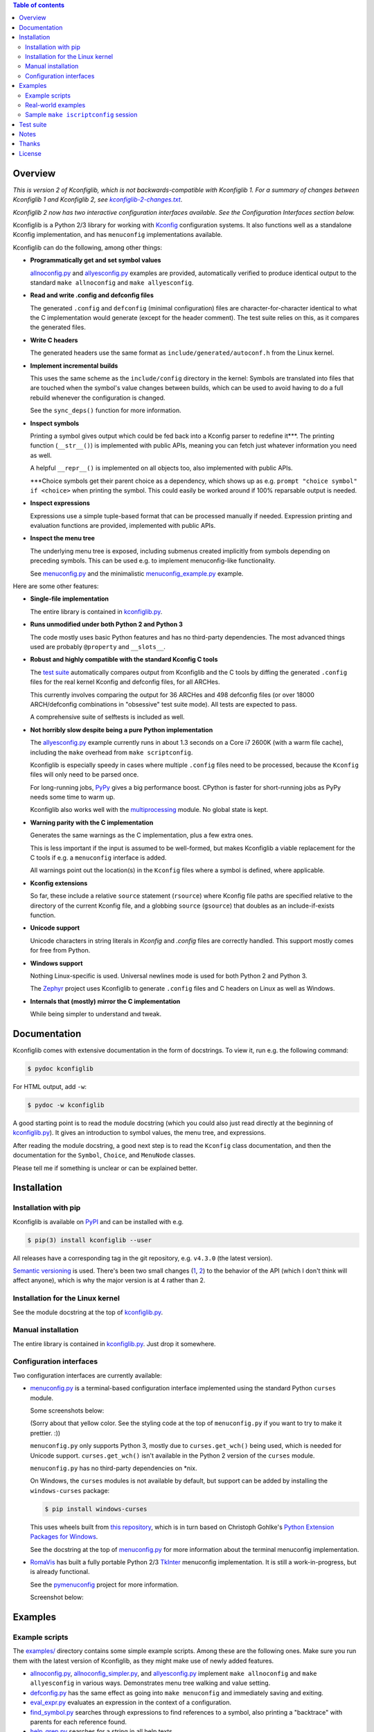 .. contents:: Table of contents
   :backlinks: none

Overview
--------

*This is version 2 of Kconfiglib, which is not backwards-compatible with
Kconfiglib 1. For a summary of changes between Kconfiglib 1 and Kconfiglib 2,
see* |changes|_.

*Kconfiglib 2 now has two interactive configuration interfaces available. See
the Configuration Interfaces section below.*

.. _changes: https://github.com/ulfalizer/Kconfiglib/blob/master/kconfiglib-2-changes.txt
.. |changes| replace:: *kconfiglib-2-changes.txt*

Kconfiglib is a Python 2/3 library for working with `Kconfig
<https://www.kernel.org/doc/Documentation/kbuild/kconfig-language.txt>`_
configuration systems. It also functions well as a standalone Kconfig
implementation, and has ``menuconfig`` implementations available.

Kconfiglib can do the following, among other things:

- **Programmatically get and set symbol values**

  `allnoconfig.py <https://github.com/ulfalizer/Kconfiglib/blob/master/examples/allnoconfig.py>`_ and `allyesconfig.py
  <https://github.com/ulfalizer/Kconfiglib/blob/master/examples/allyesconfig.py>`_ examples are provided, automatically verified to
  produce identical output to the standard ``make allnoconfig`` and ``make
  allyesconfig``.

- **Read and write .config and defconfig files**

  The generated ``.config`` and ``defconfig`` (minimal configuration) files are
  character-for-character identical to what the C implementation would generate
  (except for the header comment). The test suite relies on this, as it
  compares the generated files.
  
- **Write C headers**

  The generated headers use the same format as ``include/generated/autoconf.h``
  from the Linux kernel.

- **Implement incremental builds**

  This uses the same scheme as the ``include/config`` directory in the kernel:
  Symbols are translated into files that are touched when the symbol's value
  changes between builds, which can be used to avoid having to do a full
  rebuild whenever the configuration is changed.

  See the ``sync_deps()`` function for more information.

- **Inspect symbols**

  Printing a symbol gives output which could be fed back into a Kconfig parser
  to redefine it***. The printing function (``__str__()``) is implemented with
  public APIs, meaning you can fetch just whatever information you need as
  well.

  A helpful ``__repr__()`` is implemented on all objects too, also implemented
  with public APIs.

  \***Choice symbols get their parent choice as a dependency, which shows up as
  e.g. ``prompt "choice symbol" if <choice>`` when printing the symbol. This
  could easily be worked around if 100% reparsable output is needed.

- **Inspect expressions**

  Expressions use a simple tuple-based format that can be processed manually
  if needed. Expression printing and evaluation functions are provided,
  implemented with public APIs.

- **Inspect the menu tree**

  The underlying menu tree is exposed, including submenus created implicitly
  from symbols depending on preceding symbols. This can be used e.g. to
  implement menuconfig-like functionality.
  
  See `menuconfig.py
  <https://github.com/ulfalizer/Kconfiglib/blob/master/menuconfig.py>`_ and the
  minimalistic `menuconfig_example.py
  <https://github.com/ulfalizer/Kconfiglib/blob/master/examples/menuconfig_example.py>`_
  example.


Here are some other features:

- **Single-file implementation**
  
  The entire library is contained in `kconfiglib.py <https://github.com/ulfalizer/Kconfiglib/blob/master/kconfiglib.py>`_.

- **Runs unmodified under both Python 2 and Python 3**
  
  The code mostly uses basic Python features and has no third-party
  dependencies. The most advanced things used are probably ``@property`` and
  ``__slots__``.

- **Robust and highly compatible with the standard Kconfig C tools**
  
  The `test suite <https://github.com/ulfalizer/Kconfiglib/blob/master/testsuite.py>`_
  automatically compares output from Kconfiglib and the C tools
  by diffing the generated ``.config`` files for the real kernel Kconfig and
  defconfig files, for all ARCHes.
  
  This currently involves comparing the output for 36 ARCHes and 498 defconfig
  files (or over 18000 ARCH/defconfig combinations in "obsessive" test suite
  mode). All tests are expected to pass.

  A comprehensive suite of selftests is included as well.

- **Not horribly slow despite being a pure Python implementation**
  
  The `allyesconfig.py <https://github.com/ulfalizer/Kconfiglib/blob/master/examples/allyesconfig.py>`_ example currently runs in
  about 1.3 seconds on a Core i7 2600K (with a warm file cache), including the
  ``make`` overhead from ``make scriptconfig``.
  
  Kconfiglib is especially speedy in cases where multiple ``.config`` files
  need to be processed, because the ``Kconfig`` files will only need to be parsed
  once.

  For long-running jobs, `PyPy <https://pypy.org/>`_ gives a big performance
  boost. CPython is faster for short-running jobs as PyPy needs some time to
  warm up.
  
  Kconfiglib also works well with the
  `multiprocessing <https://docs.python.org/3/library/multiprocessing.html>`_
  module. No global state is kept.

- **Warning parity with the C implementation**

  Generates the same warnings as the C implementation, plus a few extra ones.

  This is less important if the input is assumed to be well-formed, but makes
  Kconfiglib a viable replacement for the C tools if e.g. a ``menuconfig``
  interface is added.

  All warnings point out the location(s) in the ``Kconfig`` files where a
  symbol is defined, where applicable.
  
- **Kconfig extensions**

  So far, these include a relative ``source`` statement (``rsource``) where Kconfig
  file paths are specified relative to the directory of
  the current Kconfig file, and a globbing ``source`` (``gsource``) that doubles
  as an include-if-exists function.

- **Unicode support**

  Unicode characters in string literals in `Kconfig` and `.config` files are
  correctly handled. This support mostly comes for free from Python.

- **Windows support**

  Nothing Linux-specific is used. Universal newlines mode is used for both
  Python 2 and Python 3.
  
  The `Zephyr <https://www.zephyrproject.org/>`_ project uses Kconfiglib to
  generate ``.config`` files and C headers on Linux as well as Windows.

- **Internals that (mostly) mirror the C implementation**
  
  While being simpler to understand and tweak.

Documentation
-------------

Kconfiglib comes with extensive documentation in the form of docstrings. To view it, run e.g.
the following command:

.. code:: sh

    $ pydoc kconfiglib
    
For HTML output, add ``-w``:

.. code:: sh

    $ pydoc -w kconfiglib
    
A good starting point is to read the module docstring (which you could also just read directly
at the beginning of `kconfiglib.py <https://github.com/ulfalizer/Kconfiglib/blob/master/kconfiglib.py>`_). It gives an introduction to symbol
values, the menu tree, and expressions.

After reading the module docstring, a good next step is to read the ``Kconfig`` class
documentation, and then the documentation for the ``Symbol``, ``Choice``, and ``MenuNode``
classes.

Please tell me if something is unclear or can be explained better.

Installation
------------

Installation with pip
~~~~~~~~~~~~~~~~~~~~~

Kconfiglib is available on `PyPI <https://pypi.python.org/pypi/kconfiglib/>`_ and can be
installed with e.g.

.. code::

    $ pip(3) install kconfiglib --user

All releases have a corresponding tag in the git repository, e.g. ``v4.3.0``
(the latest version).

`Semantic versioning <http://semver.org/>`_ is used. There's been
two small changes (`1 <https://github.com/ulfalizer/Kconfiglib/commit/e8b4ecb6ff6ccc1c7be0818314fbccda2ef2b2ee>`_,
`2 <https://github.com/ulfalizer/Kconfiglib/commit/db633015a4d7b0ba1e882f665e191f350932b2af>`_)
to the behavior of the API (which I don't think will affect anyone), which is
why the major version is at 4 rather than 2.

Installation for the Linux kernel
~~~~~~~~~~~~~~~~~~~~~~~~~~~~~~~~~

See the module docstring at the top of `kconfiglib.py <https://github.com/ulfalizer/Kconfiglib/blob/master/kconfiglib.py>`_.

Manual installation
~~~~~~~~~~~~~~~~~~~

The entire library is contained in
`kconfiglib.py <https://github.com/ulfalizer/Kconfiglib/blob/master/kconfiglib.py>`_.
Just drop it somewhere.

Configuration interfaces
~~~~~~~~~~~~~~~~~~~~~~~~

Two configuration interfaces are currently available:

- `menuconfig.py <https://github.com/ulfalizer/Kconfiglib/blob/master/menuconfig.py>`_
  is a terminal-based configuration interface implemented using the standard
  Python ``curses`` module.

  Some screenshots below:

  .. image:: https://raw.githubusercontent.com/ulfalizer/Kconfiglib/screenshots/screenshots/ss3.png

  .. image:: https://raw.githubusercontent.com/ulfalizer/Kconfiglib/screenshots/screenshots/ss5.png

  .. image:: https://raw.githubusercontent.com/ulfalizer/Kconfiglib/screenshots/screenshots/ss7.png

  .. image:: https://raw.githubusercontent.com/ulfalizer/Kconfiglib/screenshots/screenshots/ss8.png

  .. image:: https://raw.githubusercontent.com/ulfalizer/Kconfiglib/screenshots/screenshots/ss6.png

  (Sorry about that yellow color. See the styling code at the top of
  ``menuconfig.py`` if you want to try to make it prettier. :))

  ``menuconfig.py`` only supports Python 3, mostly due to
  ``curses.get_wch()`` being used, which is needed for Unicode support.
  ``curses.get_wch()`` isn't available in the Python 2 version of the
  ``curses`` module.

  ``menuconfig.py`` has no third-party dependencies on \*nix.

  On Windows, the ``curses`` modules is not available by default, but support
  can be added by installing the ``windows-curses`` package:
  
  .. code-block:: shell

      $ pip install windows-curses

  This uses wheels built from `this repository
  <https://github.com/zephyrproject-rtos/windows-curses>`_, which is in turn
  based on Christoph Gohlke's `Python Extension Packages for Windows
  <https://www.lfd.uci.edu/~gohlke/pythonlibs/#curses>`_.

  See the docstring at the top of `menuconfig.py
  <https://github.com/ulfalizer/Kconfiglib/blob/master/menuconfig.py>`_ for
  more information about the terminal menuconfig implementation.

- `RomaVis <https://github.com/RomaVis>`_ has built a fully portable Python
  2/3 `TkInter <https://wiki.python.org/moin/TkInter>`_ menuconfig
  implementation. It is still a work-in-progress, but is already functional.

  See the `pymenuconfig <https://github.com/RomaVis/pymenuconfig>`_ project
  for more information.

  Screenshot below:

  .. image:: https://raw.githubusercontent.com/RomaVis/pymenuconfig/master/screenshot.PNG

Examples
--------

Example scripts
~~~~~~~~~~~~~~~

The `examples/ <https://github.com/ulfalizer/Kconfiglib/blob/master/examples>`_ directory contains some simple example scripts. Among these are the following ones. Make sure you run them with the latest version of Kconfiglib, as they might make use of newly added features.

- `allnoconfig.py <https://github.com/ulfalizer/Kconfiglib/blob/master/examples/allnoconfig.py>`_, `allnoconfig_simpler.py <https://github.com/ulfalizer/Kconfiglib/blob/master/examples/allnoconfig_simpler.py>`_, and `allyesconfig.py <https://github.com/ulfalizer/Kconfiglib/blob/master/examples/allyesconfig.py>`_ implement ``make allnoconfig`` and ``make allyesconfig`` in various ways. Demonstrates menu tree walking and value setting.

- `defconfig.py <https://github.com/ulfalizer/Kconfiglib/blob/master/examples/defconfig.py>`_ has the same effect as going into ``make menuconfig`` and immediately saving and exiting.

- `eval_expr.py <https://github.com/ulfalizer/Kconfiglib/blob/master/examples/eval_expr.py>`_ evaluates an expression in the context of a configuration.

- `find_symbol.py <https://github.com/ulfalizer/Kconfiglib/blob/master/examples/find_symbol.py>`_ searches through expressions to find references to a symbol, also printing a "backtrace" with parents for each reference found.

- `help_grep.py <https://github.com/ulfalizer/Kconfiglib/blob/master/examples/help_grep.py>`_ searches for a string in all help texts.

- `print_tree.py <https://github.com/ulfalizer/Kconfiglib/blob/master/examples/print_tree.py>`_ prints a tree of all configuration items.

- `print_config_tree.py <https://github.com/ulfalizer/Kconfiglib/blob/master/examples/print_config_tree.py>`_ is similar to ``print_tree.py``, but dumps the tree as it would appear in ``menuconfig``, including values. This can be handy for visually diffing between ``.config`` files and different versions of ``Kconfig`` files.

- `list_undefined.py <https://github.com/ulfalizer/Kconfiglib/blob/master/examples/list_undefined.py>`_ finds references to symbols that are not defined by any architecture in the Linux kernel.

- `merge_config.py <https://github.com/ulfalizer/Kconfiglib/blob/master/examples/merge_config.py>`_ merges configuration fragments to produce a complete .config, similarly to ``scripts/kconfig/merge_config.sh`` from the kernel.

- `oldconfig.py <https://github.com/ulfalizer/Kconfiglib/blob/master/examples/oldconfig.py>`_ provides ``make oldconfig`` functionality, prompting the user for the values of new symbols to update an old ``.config`` file.

- `menuconfig_example.py <https://github.com/ulfalizer/Kconfiglib/blob/master/examples/menuconfig_example.py>`_ implements a configuration interface that uses notation similar to ``make menuconfig``. It's deliberately kept as simple as possible to demonstrate just the core concepts.

Real-world examples
~~~~~~~~~~~~~~~~~~~

- `kconfig.py <https://github.com/zephyrproject-rtos/zephyr/blob/master/scripts/kconfig/kconfig.py>`_ from the `Zephyr <https://www.zephyrproject.org/>`_ project handles ``.config`` and header file generation, also doing configuration fragment merging.

- `genrest.py <https://github.com/zephyrproject-rtos/zephyr/blob/master/scripts/kconfig/kconfig.py>`_ generates a Kconfig symbol cross-reference, which can be viewed `here <https://github.com/zephyrproject-rtos/zephyr/blob/master/doc/scripts/genrest/genrest.py>`_.

These use the older Kconfiglib 1 API, which was clunkier and not as general (functions instead of properties, no direct access to the menu structure or properties, uglier ``__str__()`` output):

- `genboardscfg.py <http://git.denx.de/?p=u-boot.git;a=blob;f=tools/genboardscfg.py;hb=HEAD>`_ from `Das U-Boot <http://www.denx.de/wiki/U-Boot>`_ generates some sort of legacy board database by pulling information from a newly added Kconfig-based configuration system (as far as I understand it :).

- `gen-manual-lists.py <https://git.busybox.net/buildroot/tree/support/scripts/gen-manual-lists.py?id=5676a2deea896f38123b99781da0a612865adeb0>`_ generated listings for an appendix in the `Buildroot <https://buildroot.org>`_ manual. (The listing has since been removed.)

- `gen_kconfig_doc.py <https://github.com/espressif/esp-idf/blob/master/docs/gen-kconfig-doc.py>`_ from the `esp-idf <https://github.com/espressif/esp-idf>`_ project generates documentation from Kconfig files.

- `SConf <https://github.com/CoryXie/SConf>`_ builds an interactive configuration interface (like ``menuconfig``) on top of Kconfiglib, for use e.g. with `SCons <scons.org>`_.

- `kconfig-diff.py <https://gist.github.com/dubiousjim/5638961>`_ -- a script by `dubiousjim <https://github.com/dubiousjim>`_ that compares kernel configurations.

- Originally, Kconfiglib was used in chapter 4 of my `master's thesis <http://liu.diva-portal.org/smash/get/diva2:473038/FULLTEXT01.pdf>`_ to automatically generate a "minimal" kernel for a given system. Parts of it bother me a bit now, but that's how it goes with old work.

Sample ``make iscriptconfig`` session
~~~~~~~~~~~~~~~~~~~~~~~~~~~~~~~~~~~~~

The following log should give some idea of the functionality available in the API:

.. code-block::

    $ make iscriptconfig
    A Kconfig instance 'kconf' for the architecture x86 has been created.
    >>> kconf  # Calls Kconfig.__repr__()
    <configuration with 13711 symbols, main menu prompt "Linux/x86 4.14.0-rc7 Kernel Configuration", srctree ".", config symbol prefix "CONFIG_", warnings enabled, undef. symbol assignment warnings disabled>
    >>> kconf.mainmenu_text  # Expanded main menu text
    'Linux/x86 4.14.0-rc7 Kernel Configuration'
    >>> kconf.top_node  # The implicit top-level menu
    <menu node for menu, prompt "Linux/$ARCH $KERNELVERSION Kernel Configuration" (visibility y), deps y, 'visible if' deps y, has child, Kconfig:5>
    >>> kconf.top_node.list  # First child menu node
    <menu node for symbol SRCARCH, deps y, has next, Kconfig:7>
    >>> print(kconf.top_node.list)  # Calls MenuNode.__str__()
    config SRCARCH
    	string
    	option env="SRCARCH"
    	default "x86"
    
    >>> sym = kconf.top_node.list.next.item  # Item contained in next menu node
    >>> print(sym)  # Calls Symbol.__str__()
    config 64BIT
    	bool
    	prompt "64-bit kernel" if ARCH = "x86"
    	default ARCH != "i386"
    	help
    	  Say yes to build a 64-bit kernel - formerly known as x86_64
    	  Say no to build a 32-bit kernel - formerly known as i386
    
    >>> sym  # Calls Symbol.__repr__()
    <symbol 64BIT, bool, "64-bit kernel", value y, visibility y, direct deps y, arch/x86/Kconfig:2>
    >>> sym.assignable  # Currently assignable values (0, 1, 2 = n, m, y)
    (0, 2)
    >>> sym.set_value(0)  # Set it to n
    True
    >>> sym.tri_value  # Check the new value
    0
    >>> sym = kconf.syms["X86_MPPARSE"]  # Look up symbol by name
    >>> print(sym)
    config X86_MPPARSE
    	bool
    	prompt "Enable MPS table" if (ACPI || SFI) && X86_LOCAL_APIC
    	default "y" if X86_LOCAL_APIC
    	help
    	  For old smp systems that do not have proper acpi support. Newer systems
    	  (esp with 64bit cpus) with acpi support, MADT and DSDT will override it
    
    >>> default = sym.defaults[0]  # Fetch its first default
    >>> sym = default[1]  # Fetch the default's condition (just a Symbol here)
    >>> print(sym)  # Print it. Dependencies are propagated to properties, like in the C implementation.
    config X86_LOCAL_APIC
    	bool
    	default "y" if X86_64 || SMP || X86_32_NON_STANDARD || X86_UP_APIC || PCI_MSI
    	select IRQ_DOMAIN_HIERARCHY if X86_64 || SMP || X86_32_NON_STANDARD || X86_UP_APIC || PCI_MSI
    	select PCI_MSI_IRQ_DOMAIN if PCI_MSI && (X86_64 || SMP || X86_32_NON_STANDARD || X86_UP_APIC || PCI_MSI)
    
    >>> sym.nodes  # Show the MenuNode(s) associated with it
    [<menu node for symbol X86_LOCAL_APIC, deps n, has next, arch/x86/Kconfig:1015>]
    >>> kconfiglib.expr_str(sym.defaults[0][1])  # Print the default's condition
    'X86_64 || SMP || X86_32_NON_STANDARD || X86_UP_APIC || PCI_MSI'
    >>> kconfiglib.expr_value(sym.defaults[0][1])  # Evaluate it (0 = n)
    0
    >>> kconf.syms["64BIT"].set_value(2)
    True
    >>> kconfiglib.expr_value(sym.defaults[0][1])  # Evaluate it again (2 = y)
    2
    >>> kconf.write_config("myconfig")  # Save a .config
    >>> ^D
    $ cat myconfig
    # Generated by Kconfiglib (https://github.com/ulfalizer/Kconfiglib)
    CONFIG_64BIT=y
    CONFIG_X86_64=y
    CONFIG_X86=y
    CONFIG_INSTRUCTION_DECODER=y
    CONFIG_OUTPUT_FORMAT="elf64-x86-64"
    CONFIG_ARCH_DEFCONFIG="arch/x86/configs/x86_64_defconfig"
    CONFIG_LOCKDEP_SUPPORT=y
    CONFIG_STACKTRACE_SUPPORT=y
    CONFIG_MMU=y
    ...
 
Test suite
----------

The test suite is run with

.. code::

    $ python(3) Kconfiglib/testsuite.py
    
`pypy <https://pypy.org/>`_ works too, and is much speedier for everything except ``allnoconfig.py``/``allnoconfig_simpler.py``/``allyesconfig.py``, where it doesn't have time to warm up since
the scripts are run via ``make scriptconfig``.

The test suite must be run from the top-level kernel directory. It requires that the
Kconfiglib git repository has been cloned into it and that the makefile patch has been applied.

To get rid of warnings generated for the kernel ``Kconfig`` files, add ``2>/dev/null`` to the command to
discard ``stderr``.

**NOTE: Forgetting to apply the Makefile patch will cause some tests that compare generated configurations to fail**

**NOTE: The test suite overwrites .config in the kernel root, so make sure to back it up.**

The test suite consists of a set of selftests and a set of compatibility tests that
compare configurations generated by Kconfiglib with
configurations generated by the C tools, for a number of cases. See
`testsuite.py <https://github.com/ulfalizer/Kconfiglib/blob/master/testsuite.py>`_
for the available options. You might want to use the "speedy" option to speed things
up a bit.

The `tests/reltest <https://github.com/ulfalizer/Kconfiglib/blob/master/tests/reltest>`_ script runs the test suite
and all the example scripts for both Python 2 and Python 3, verifying that everything works.

Rarely, the output from the C tools is changed slightly (most recently due to a
`change <https://www.spinics.net/lists/linux-kbuild/msg17074.html>`_ I added).
If you get test suite failures, try running the test suite again against the
`linux-next tree <https://www.kernel.org/doc/man-pages/linux-next.html>`_,
which has all the latest changes. I will make it clear if any
non-backwards-compatible changes appear.

A lot of time is spent waiting around for ``make`` and the C utilities (which need to reparse all the
Kconfig files for each defconfig test). Adding some multiprocessing to the test suite would make sense
too.

Notes
-----

* I sometimes see people add custom output formats, which is pretty straightforward to do (see the implementations of 
  ``write_autoconf()`` and ``write_config()`` for a template). If you come up with something you think might
  be useful to other people, I'm happy to take it in upstream. Batteries included and all that.

* Kconfiglib assumes the modules symbol is ``MODULES``, which is backwards-compatible.
  A warning is printed by default if ``option modules`` is set on some other symbol.
  
  Let me know if you need proper ``option modules`` support. It wouldn't be that
  hard to add.

* `fpemud <https://github.com/fpemud>`_ has put together
  `Python bindings <https://github.com/fpemud/pylkc>`_ to internal functions in the C
  implementation. This is an alternative to Kconfiglib's all-Python approach.

* The test suite failures (should be the only ones) for the following Blackfin
  defconfigs on e.g. Linux 3.7.0-rc8 are due to
  `a bug in the C implementation <https://lkml.org/lkml/2012/12/5/458>`_:

  * ``arch/blackfin/configs/CM-BF537U_defconfig``
  * ``arch/blackfin/configs/BF548-EZKIT_defconfig``
  * ``arch/blackfin/configs/BF527-EZKIT_defconfig``
  * ``arch/blackfin/configs/BF527-EZKIT-V2_defconfig``
  * ``arch/blackfin/configs/TCM-BF537_defconfig``

Thanks
------

Thanks to `Philip Craig <https://github.com/philipc>`_ for adding
support for the ``allnoconfig_y`` option and fixing an obscure issue
with ``comment``\s inside ``choice``\s (that didn't affect correctness but
made outputs differ). ``allnoconfig_y`` is used to force certain symbols
to ``y`` during ``make allnoconfig`` to improve coverage.

License
-------

See `LICENSE.txt <https://github.com/ulfalizer/Kconfiglib/blob/master/LICENSE.txt>`_. SPDX license identifiers are used in the
source code.
